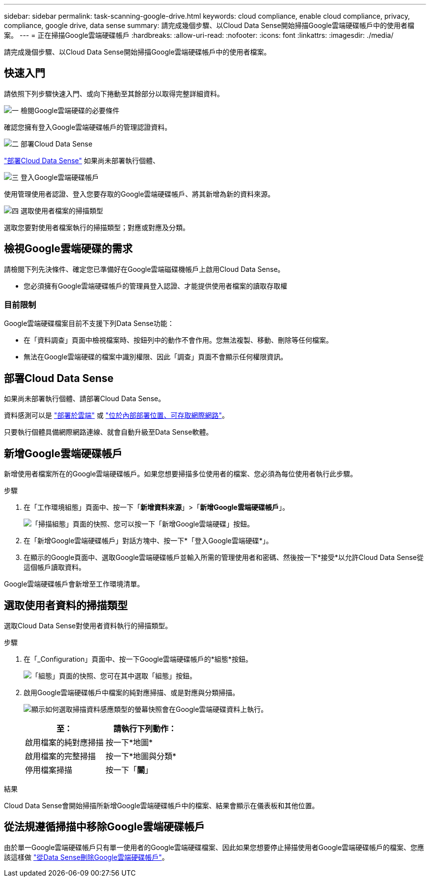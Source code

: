 ---
sidebar: sidebar 
permalink: task-scanning-google-drive.html 
keywords: cloud compliance, enable cloud compliance, privacy, compliance, google drive, data sense 
summary: 請完成幾個步驟、以Cloud Data Sense開始掃描Google雲端硬碟帳戶中的使用者檔案。 
---
= 正在掃描Google雲端硬碟帳戶
:hardbreaks:
:allow-uri-read: 
:nofooter: 
:icons: font
:linkattrs: 
:imagesdir: ./media/


[role="lead"]
請完成幾個步驟、以Cloud Data Sense開始掃描Google雲端硬碟帳戶中的使用者檔案。



== 快速入門

請依照下列步驟快速入門、或向下捲動至其餘部分以取得完整詳細資料。

.image:https://raw.githubusercontent.com/NetAppDocs/common/main/media/number-1.png["一"] 檢閱Google雲端硬碟的必要條件
[role="quick-margin-para"]
確認您擁有登入Google雲端硬碟帳戶的管理認證資料。

.image:https://raw.githubusercontent.com/NetAppDocs/common/main/media/number-2.png["二"] 部署Cloud Data Sense
[role="quick-margin-para"]
link:task-deploy-cloud-compliance.html["部署Cloud Data Sense"^] 如果尚未部署執行個體、

.image:https://raw.githubusercontent.com/NetAppDocs/common/main/media/number-3.png["三"] 登入Google雲端硬碟帳戶
[role="quick-margin-para"]
使用管理使用者認證、登入您要存取的Google雲端硬碟帳戶、將其新增為新的資料來源。

.image:https://raw.githubusercontent.com/NetAppDocs/common/main/media/number-4.png["四"] 選取使用者檔案的掃描類型
[role="quick-margin-para"]
選取您要對使用者檔案執行的掃描類型；對應或對應及分類。



== 檢視Google雲端硬碟的需求

請檢閱下列先決條件、確定您已準備好在Google雲端磁碟機帳戶上啟用Cloud Data Sense。

* 您必須擁有Google雲端硬碟帳戶的管理員登入認證、才能提供使用者檔案的讀取存取權




=== 目前限制

Google雲端硬碟檔案目前不支援下列Data Sense功能：

* 在「資料調查」頁面中檢視檔案時、按鈕列中的動作不會作用。您無法複製、移動、刪除等任何檔案。
* 無法在Google雲端硬碟的檔案中識別權限、因此「調查」頁面不會顯示任何權限資訊。




== 部署Cloud Data Sense

如果尚未部署執行個體、請部署Cloud Data Sense。

資料感測可以是 link:task-deploy-cloud-compliance.html["部署於雲端"^] 或 link:task-deploy-compliance-onprem.html["位於內部部署位置、可存取網際網路"^]。

只要執行個體具備網際網路連線、就會自動升級至Data Sense軟體。



== 新增Google雲端硬碟帳戶

新增使用者檔案所在的Google雲端硬碟帳戶。如果您想要掃描多位使用者的檔案、您必須為每位使用者執行此步驟。

.步驟
. 在「工作環境組態」頁面中、按一下「*新增資料來源*」>「*新增Google雲端硬碟帳戶*」。
+
image:screenshot_compliance_add_google_drive_button.png["「掃描組態」頁面的快照、您可以按一下「新增Google雲端硬碟」按鈕。"]

. 在「新增Google雲端硬碟帳戶」對話方塊中、按一下*「登入Google雲端硬碟*」。
. 在顯示的Google頁面中、選取Google雲端硬碟帳戶並輸入所需的管理使用者和密碼、然後按一下*接受*以允許Cloud Data Sense從這個帳戶讀取資料。


Google雲端硬碟帳戶會新增至工作環境清單。



== 選取使用者資料的掃描類型

選取Cloud Data Sense對使用者資料執行的掃描類型。

.步驟
. 在「_Configuration」頁面中、按一下Google雲端硬碟帳戶的*組態*按鈕。
+
image:screenshot_compliance_google_drive_add_sites.png["「組態」頁面的快照、您可在其中選取「組態」按鈕。"]

. 啟用Google雲端硬碟帳戶中檔案的純對應掃描、或是對應與分類掃描。
+
image:screenshot_compliance_google_drive_select_scan.png["顯示如何選取掃描資料感應類型的螢幕快照會在Google雲端硬碟資料上執行。"]

+
[cols="45,45"]
|===
| 至： | 請執行下列動作： 


| 啟用檔案的純對應掃描 | 按一下*地圖* 


| 啟用檔案的完整掃描 | 按一下*地圖與分類* 


| 停用檔案掃描 | 按一下「*關*」 
|===


.結果
Cloud Data Sense會開始掃描所新增Google雲端硬碟帳戶中的檔案、結果會顯示在儀表板和其他位置。



== 從法規遵循掃描中移除Google雲端硬碟帳戶

由於單一Google雲端硬碟帳戶只有單一使用者的Google雲端硬碟檔案、因此如果您想要停止掃描使用者Google雲端硬碟帳戶的檔案、您應該這樣做 link:task-managing-compliance.html#removing-a-onedrive-sharepoint-or-google-drive-account-from-cloud-data-sense["從Data Sense刪除Google雲端硬碟帳戶"]。
